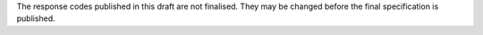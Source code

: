 The response codes published in this draft are not finalised. They may be
changed before the final specification is published.

